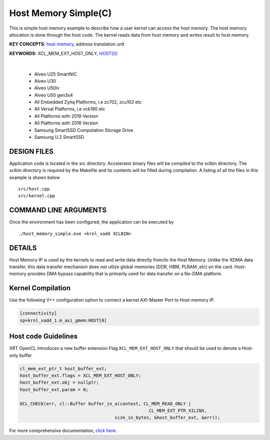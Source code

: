 Host Memory Simple(C)
=====================

This is simple host memory example to describe how a user kernel can access the host memory. The host memory allocation is done through the host code. The kernel reads data from host memory and writes result to host memory.

**KEY CONCEPTS:** `host memory <https://docs.xilinx.com/r/en-US/ug1393-vitis-application-acceleration/Best-Practices-for-Host-Programming>`__, address translation unit

**KEYWORDS:** XCL_MEM_EXT_HOST_ONLY, `HOST[0] <https://docs.xilinx.com/r/en-US/ug1393-vitis-application-acceleration/Mapping-Kernel-Ports-to-Memory>`__

.. raw:: html

 <details>

.. raw:: html

 <summary> 

 <b>EXCLUDED PLATFORMS:</b>

.. raw:: html

 </summary>
|
..

 - Alveo U25 SmartNIC
 - Alveo U30
 - Alveo U50lv
 - Alveo U50 gen3x4
 - All Embedded Zynq Platforms, i.e zc702, zcu102 etc
 - All Versal Platforms, i.e vck190 etc
 - All Platforms with 2019 Version
 - All Platforms with 2018 Version
 - Samsung SmartSSD Computation Storage Drive
 - Samsung U.2 SmartSSD

.. raw:: html

 </details>

.. raw:: html

DESIGN FILES
------------

Application code is located in the src directory. Accelerator binary files will be compiled to the xclbin directory. The xclbin directory is required by the Makefile and its contents will be filled during compilation. A listing of all the files in this example is shown below

::

   src/host.cpp
   src/kernel.cpp
   
COMMAND LINE ARGUMENTS
----------------------

Once the environment has been configured, the application can be executed by

::

   ./host_memory_simple.exe <krnl_vadd XCLBIN>

DETAILS
-------

Host Memory IP is used by the kernels to read and write data directly from/to the Host Memory. Unlike the XDMA data transfer, this data transfer mechanism does not utlize global memories (DDR, HBM, PLRAM ,etc) on the card. Host-memory provides DMA bypass capability that is primarily used for data transfer on a No-DMA platform.

Kernel Compilation
------------------

Use the following V++ configuration option to connect a kernel AXI-Master Port to Host-memory IP.

.. code-block:: bash

   [connectivity]
   sp=krnl_vadd_1.m_axi_gmem:HOST[0]

Host code Guidelines
--------------------------

XRT OpenCL introduces a new buffer extension Flag ``XCL_MEM_EXT_HOST_ONLY`` that should be used to denote a Host-only buffer

.. code-block:: c++

    cl_mem_ext_ptr_t host_buffer_ext;
    host_buffer_ext.flags = XCL_MEM_EXT_HOST_ONLY;
    host_buffer_ext.obj = nullptr;
    host_buffer_ext.param = 0;

    OCL_CHECK(err, cl::Buffer buffer_in_a(context, CL_MEM_READ_ONLY |
                                                     CL_MEM_EXT_PTR_XILINX,
                                        size_in_bytes, &host_buffer_ext, &err));

For more comprehensive documentation, `click here <http://xilinx.github.io/Vitis_Accel_Examples>`__.